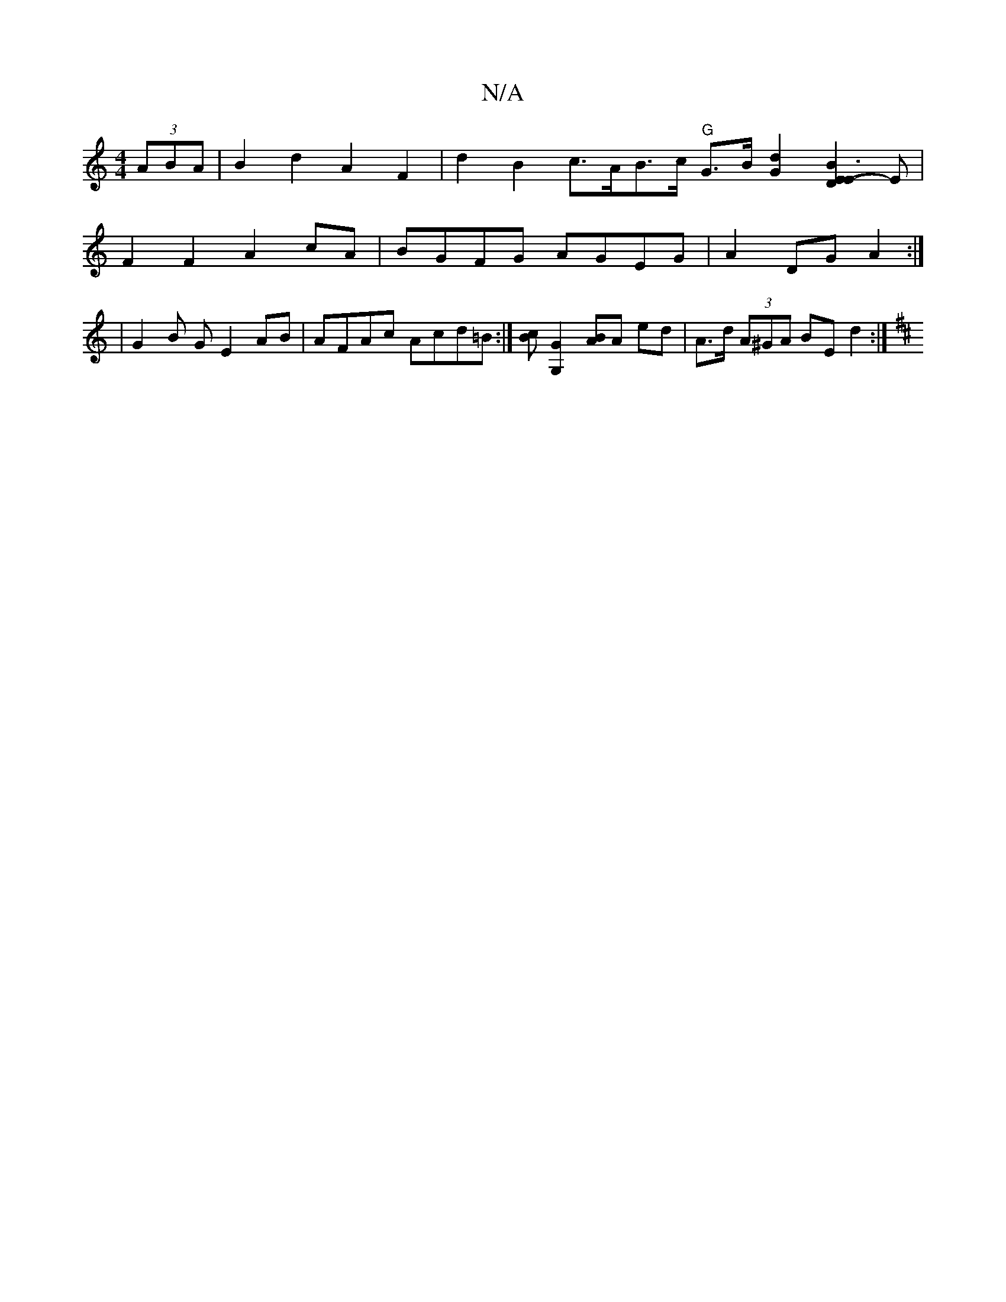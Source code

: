 X:1
T:N/A
M:4/4
R:N/A
K:Cmajor
2 (3ABA |B2 d2 A2 F2 | d2 B2 c>AB>c "G" G>B[G2d2] [B3E2D2E2]-E|
F2 F2 A2 cA|BGFG AGEG|A2DG A2:|
|G2 B G E2AB | AFAc Acd=B :|[cB][G,2G2] [BA]A ed | A>d (3A^GA BE d2 :|
K: D)DE FDDF | GEDe D3 G | d3B cB